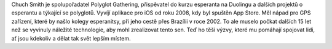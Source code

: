 Chuch Smith je spolupořadatel Polyglot Gathering, přispěvatel do kurzu esperanta na Duolingu a dalších projektů o esperantu a týkající se polyglotů. Vyvíjí aplikace pro iOS od roku 2008, kdy byl spuštěn App Store. Měl nápad pro GPS zařízení, které by našlo kolegy esperanitsy, při jeho cestě přes Brazílii v roce 2002. To ale muselo počkat dalších 15 let než se vyvinuly náležité technologie, aby mohl zrealizovat tento sen. Teď ho těší výzvy, které mu pomáhají spojovat lidi, ať jsou kdekoliv a dělat tak svět lepším místem.
